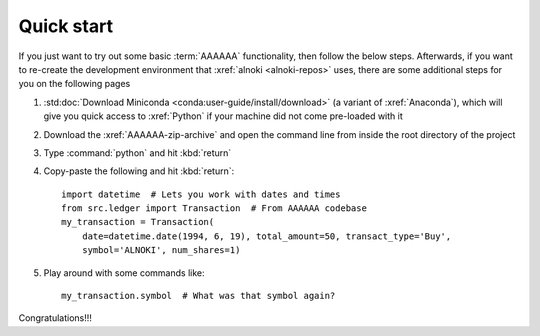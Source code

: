 .. _quickstart:


###########
Quick start
###########

If you just want to try out some basic :term:`AAAAAA` functionality, then
follow the below steps. Afterwards, if you want to re-create the development
environment that :xref:`alnoki <alnoki-repos>` uses, there are some additional
steps for you on the following pages

#. :std:doc:`Download Miniconda <conda:user-guide/install/download>` (a variant
   of :xref:`Anaconda`), which will give you quick access to :xref:`Python` if
   your machine did not come pre-loaded with it
#. Download the :xref:`AAAAAA-zip-archive` and open the command line from
   inside the root directory of the project
#. Type :command:`python` and hit :kbd:`return`
#. Copy-paste the following and hit :kbd:`return`::

       import datetime  # Lets you work with dates and times
       from src.ledger import Transaction  # From AAAAAA codebase
       my_transaction = Transaction(
           date=datetime.date(1994, 6, 19), total_amount=50, transact_type='Buy',
           symbol='ALNOKI', num_shares=1)

#. Play around with some commands like::

       my_transaction.symbol  # What was that symbol again?

.. Example code here should not require any packages beyond base miniconda

Congratulations!!!
